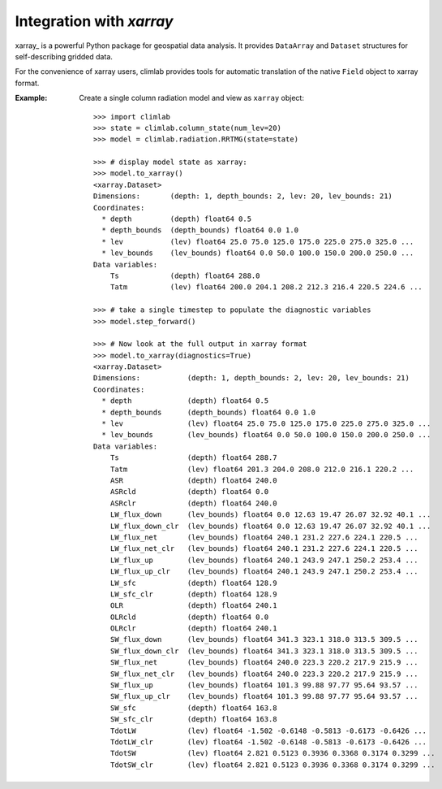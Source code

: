 .. highlight:: rst

Integration with `xarray`
=========================

xarray_ is a powerful Python package for geospatial data analysis.
It provides ``DataArray`` and ``Dataset`` structures for self-describing gridded data.

For the convenience of xarray users, climlab provides tools for automatic translation
of the native ``Field`` object to xarray format.


:Example:

    Create a single column radiation model and view as ``xarray`` object::

        >>> import climlab
        >>> state = climlab.column_state(num_lev=20)
        >>> model = climlab.radiation.RRTMG(state=state)

        >>> # display model state as xarray:
        >>> model.to_xarray()
        <xarray.Dataset>
        Dimensions:       (depth: 1, depth_bounds: 2, lev: 20, lev_bounds: 21)
        Coordinates:
          * depth         (depth) float64 0.5
          * depth_bounds  (depth_bounds) float64 0.0 1.0
          * lev           (lev) float64 25.0 75.0 125.0 175.0 225.0 275.0 325.0 ...
          * lev_bounds    (lev_bounds) float64 0.0 50.0 100.0 150.0 200.0 250.0 ...
        Data variables:
            Ts            (depth) float64 288.0
            Tatm          (lev) float64 200.0 204.1 208.2 212.3 216.4 220.5 224.6 ...

        >>> # take a single timestep to populate the diagnostic variables
        >>> model.step_forward()

        >>> # Now look at the full output in xarray format
        >>> model.to_xarray(diagnostics=True)
        <xarray.Dataset>
        Dimensions:           (depth: 1, depth_bounds: 2, lev: 20, lev_bounds: 21)
        Coordinates:
          * depth             (depth) float64 0.5
          * depth_bounds      (depth_bounds) float64 0.0 1.0
          * lev               (lev) float64 25.0 75.0 125.0 175.0 225.0 275.0 325.0 ...
          * lev_bounds        (lev_bounds) float64 0.0 50.0 100.0 150.0 200.0 250.0 ...
        Data variables:
            Ts                (depth) float64 288.7
            Tatm              (lev) float64 201.3 204.0 208.0 212.0 216.1 220.2 ...
            ASR               (depth) float64 240.0
            ASRcld            (depth) float64 0.0
            ASRclr            (depth) float64 240.0
            LW_flux_down      (lev_bounds) float64 0.0 12.63 19.47 26.07 32.92 40.1 ...
            LW_flux_down_clr  (lev_bounds) float64 0.0 12.63 19.47 26.07 32.92 40.1 ...
            LW_flux_net       (lev_bounds) float64 240.1 231.2 227.6 224.1 220.5 ...
            LW_flux_net_clr   (lev_bounds) float64 240.1 231.2 227.6 224.1 220.5 ...
            LW_flux_up        (lev_bounds) float64 240.1 243.9 247.1 250.2 253.4 ...
            LW_flux_up_clr    (lev_bounds) float64 240.1 243.9 247.1 250.2 253.4 ...
            LW_sfc            (depth) float64 128.9
            LW_sfc_clr        (depth) float64 128.9
            OLR               (depth) float64 240.1
            OLRcld            (depth) float64 0.0
            OLRclr            (depth) float64 240.1
            SW_flux_down      (lev_bounds) float64 341.3 323.1 318.0 313.5 309.5 ...
            SW_flux_down_clr  (lev_bounds) float64 341.3 323.1 318.0 313.5 309.5 ...
            SW_flux_net       (lev_bounds) float64 240.0 223.3 220.2 217.9 215.9 ...
            SW_flux_net_clr   (lev_bounds) float64 240.0 223.3 220.2 217.9 215.9 ...
            SW_flux_up        (lev_bounds) float64 101.3 99.88 97.77 95.64 93.57 ...
            SW_flux_up_clr    (lev_bounds) float64 101.3 99.88 97.77 95.64 93.57 ...
            SW_sfc            (depth) float64 163.8
            SW_sfc_clr        (depth) float64 163.8
            TdotLW            (lev) float64 -1.502 -0.6148 -0.5813 -0.6173 -0.6426 ...
            TdotLW_clr        (lev) float64 -1.502 -0.6148 -0.5813 -0.6173 -0.6426 ...
            TdotSW            (lev) float64 2.821 0.5123 0.3936 0.3368 0.3174 0.3299 ...
            TdotSW_clr        (lev) float64 2.821 0.5123 0.3936 0.3368 0.3174 0.3299 ...
